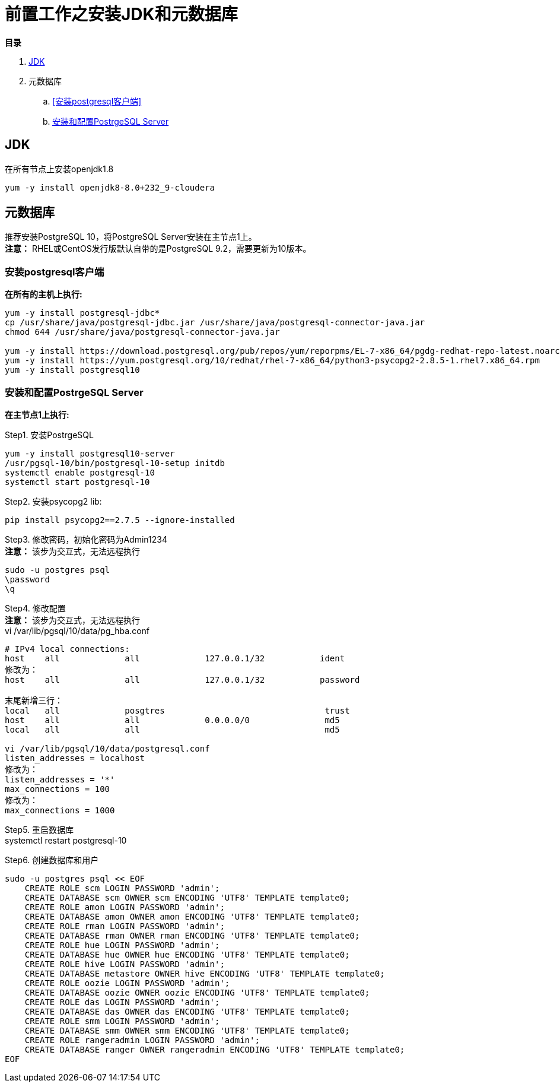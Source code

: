 = 前置工作之安装JDK和元数据库

**目录**

. <<JDK>> +
. 元数据库 +
.. <<安装postgresql客户端>> +
.. <<安装和配置PostrgeSQL Server>>

== JDK

在所有节点上安装openjdk1.8
....
yum -y install openjdk8-8.0+232_9-cloudera
....

== 元数据库

推荐安装PostgreSQL 10，将PostgreSQL Server安装在主节点1上。 +
**注意：** RHEL或CentOS发行版默认自带的是PostgreSQL 9.2，需要更新为10版本。

=== 安装postgresql客户端

**在所有的主机上执行:**
....
yum -y install postgresql-jdbc*
cp /usr/share/java/postgresql-jdbc.jar /usr/share/java/postgresql-connector-java.jar
chmod 644 /usr/share/java/postgresql-connector-java.jar

yum -y install https://download.postgresql.org/pub/repos/yum/reporpms/EL-7-x86_64/pgdg-redhat-repo-latest.noarch.rpm
yum -y install https://yum.postgresql.org/10/redhat/rhel-7-x86_64/python3-psycopg2-2.8.5-1.rhel7.x86_64.rpm 
yum -y install postgresql10
....

=== 安装和配置PostrgeSQL Server

**在主节点1上执行:**

Step1.  安装PostrgeSQL
....
yum -y install postgresql10-server
/usr/pgsql-10/bin/postgresql-10-setup initdb
systemctl enable postgresql-10
systemctl start postgresql-10
....

Step2.  安装psycopg2 lib:
....
pip install psycopg2==2.7.5 --ignore-installed
....

Step3.  修改密码，初始化密码为Admin1234 + 
**注意：** 该步为交互式，无法远程执行
....
sudo -u postgres psql
\password
\q
....

Step4.  修改配置 +
**注意：** 该步为交互式，无法远程执行 +
vi /var/lib/pgsql/10/data/pg_hba.conf
....
# IPv4 local connections:
host    all             all             127.0.0.1/32           ident
修改为：
host    all             all             127.0.0.1/32           password

末尾新增三行：
local   all             posgtres                                trust
host    all             all             0.0.0.0/0               md5
local   all             all                                     md5

vi /var/lib/pgsql/10/data/postgresql.conf
listen_addresses = localhost
修改为：
listen_addresses = '*'
max_connections = 100
修改为：
max_connections = 1000
....

Step5.  重启数据库  +
systemctl restart postgresql-10

Step6.  创建数据库和用户
....
sudo -u postgres psql << EOF
    CREATE ROLE scm LOGIN PASSWORD 'admin';
    CREATE DATABASE scm OWNER scm ENCODING 'UTF8' TEMPLATE template0;
    CREATE ROLE amon LOGIN PASSWORD 'admin';
    CREATE DATABASE amon OWNER amon ENCODING 'UTF8' TEMPLATE template0;
    CREATE ROLE rman LOGIN PASSWORD 'admin';
    CREATE DATABASE rman OWNER rman ENCODING 'UTF8' TEMPLATE template0;
    CREATE ROLE hue LOGIN PASSWORD 'admin';
    CREATE DATABASE hue OWNER hue ENCODING 'UTF8' TEMPLATE template0;
    CREATE ROLE hive LOGIN PASSWORD 'admin';
    CREATE DATABASE metastore OWNER hive ENCODING 'UTF8' TEMPLATE template0;
    CREATE ROLE oozie LOGIN PASSWORD 'admin';
    CREATE DATABASE oozie OWNER oozie ENCODING 'UTF8' TEMPLATE template0;
    CREATE ROLE das LOGIN PASSWORD 'admin';
    CREATE DATABASE das OWNER das ENCODING 'UTF8' TEMPLATE template0;
    CREATE ROLE smm LOGIN PASSWORD 'admin';
    CREATE DATABASE smm OWNER smm ENCODING 'UTF8' TEMPLATE template0;
    CREATE ROLE rangeradmin LOGIN PASSWORD 'admin';
    CREATE DATABASE ranger OWNER rangeradmin ENCODING 'UTF8' TEMPLATE template0;
EOF
....


